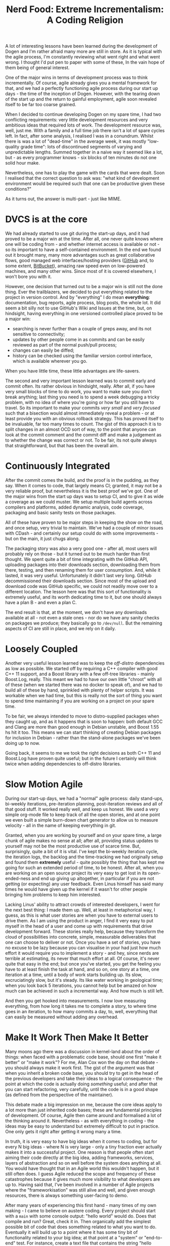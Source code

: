 #+title: Nerd Food: Extreme Incrementalism: A Coding Religion
#+options: date:nil toc:nil author:nil num:nil title:nil

A lot of interesting lessons have been learned during the development
of Dogen and I'm rather afraid many more are still in store. As it is
typical with the agile process, I'm constantly reviewing what went
right and what went wrong. I thought I'd put pen to paper with some of
these, In the vain hope of them being of general interest.

One of the major wins in terms of development process was to think
incrementally. Of course, agile already gives you a mental framework
for that, and we had a perfectly functioning agile process during our
start up days - the time of the inception of Dogen. However, with the
tearing down of the start up and the return to gainful employment,
agile soon revealed itself to be far too coarse grained.

When I decided to continue developing Dogen on my spare time, I had
two conflicting requirements: very little development resources and
very ambitious ideas that required lots of work. The development
resource was, well, just me. With a family and a full time job there
isn't a lot of spare cycles left. In fact, after some analysis, I
realised I was in a conundrum. Whilst there is was a lot of
"dead-time" in the average week, it was mostly "low-quality grade
time": lots of discontinued segments of varying and unpredictable
lengths. Summed together in a naive way it seemed like a lot, but - as
every programmer knows - six blocks of ten minutes do not one solid
hour make.

Nevertheless, one has to play the game with the cards that were dealt.
Soon I realised that the correct question to ask was: "what kind of
development environment would be required such that one can be
productive given these conditions?"

As it turns out, the answer is multi-part - just like MIME.

* DVCS is at the core

We had already started to use git during the start-up days, and it had
proved to be a major win at the time. After all, one never quite knows
where one will be coding from - and whether internet access is
available or not - so its important to have a self-contained
environment. In the end we found out it brought many, many more
advantages such as great collaborative flows, good managed web
interfaces/hosting providers ([[http://www.github.com][GitHub]] and, to some extent, [[http://www.bitbucket.com][BitBucket]]),
amazing raw speed even on low-powered machines, and many other
wins. Since most of it is covered elsewhere, I won't bore you with it.

However, one decision that turned out to be a major win is still not
the done thing. Ever the trailblazers, we decided to put everything
related to the project in version control. And by "everything" I do
mean *everything*: documentation, bug reports, agile process, blog
posts, the whole lot. It did seem a bit silly not to use GitHub's Wiki
and Issues at the time, but, on hindsight, having everything in one
versioned controlled place proved to be a major win:

- searching is never further than a couple of greps away, and its not
  sensitive to connectivity;
- updates by other people come in as commits and can be easily
  reviewed as part of the normal push/pull process;
- changes can easily be diffed;
- history can be checked using the familiar version control interface,
  which is available wherever you go.

When you have little time, these little advantages are life-savers.

The second and very important lesson learned was to commit early and
commit often. Its rather obvious in hindsight, really. After all, if
you have very small blocks of time to do work, you want to make sure
you don't break anything; last thing you need is to spend a week
debugging a tricky problem, with no idea of where you're going or how
far you still have to travel. So its important to make your commits
/very small/ and /very focused/ such that a bisection would almost
immediately reveal a problem - or at least provide you with an obvious
rollback strategy. This has proved itself to be invaluable, far too
many times to count. The gist of this approach it is to split changes
in an almost OCD sort of way, to the point that anyone can look at the
commit comment and the commit diff and make a judgement as to whether
the change was correct or not. To be fair, its not quite always that
straightforward, but that has been the overall aim.

* Continuously Integrated

After the commit comes the build, and the proof is in the pudding, as
they say. When it comes to code, that largely means CI; granted, it
may not be a very reliable proof, but nevertheless it is the best
proof we've got. One of the major wins from the start up days was to
setup CI, and to give it as wide a coverage as we could muster. We
setup multiple build agents across compilers and platforms, added
dynamic analysis, code coverage, packaging and basic sanity tests on
those packages.

All of these have proven to be major steps in keeping the show on the
road, and once setup, very trivial to maintain. We've had a couple of
minor issues with CDash - and certainly our setup could do with some
improvements - but on the main, it just chugs along.

The packaging story was also a very good one - after all, most users
will probably rely on those - but it turned out to be much harder than
first thought. We spent quite a bit of time integrating with the
GitHub API, uploading packages into their downloads section,
downloading them from there, testing, and then renaming them for user
consumption. And, while it lasted, it was very useful. Unfortunately
it didn't last very long. GitHub decommissioned their downloads
section. Since most of the upload and download code was GitHub
specific, we could not readily move over to a different location. The
lesson here was that this sort of functionality is extremely useful,
and its worth dedicating time to it, but one should always have a plan
B - and even a plan C.

The end result is that, at the moment, we don't have any downloads
available at all - not even a stale ones - nor do we have any sanity
checks on packages we produce; they basically go to =/dev/null=. But
the remaining aspects of CI are still in place, and we rely on it
daily.

* Loosely Coupled

Another very useful lesson learned was to keep the /off-distro/
dependencies as low as possible. We started off by requiring a C++
compiler with good C++ 11 support, and a Boost library with a few
off-tree libraries - mainly Boost.Log, really. This meant we had to
have our own little "chroot" with all of these (when we started there
was no docker to speak of), and we had to build all of these by hand,
sprinkled with plenty of helper scripts. It was workable when we had
time, but this is really not the sort of thing you want to spend time
maintaining if you are working on a project on your spare time.

To be fair, we always intended to move to distro-supplied packages
when they caught up, and as it happens that is soon to happen: both
default GCC and Clang are more than good enough in Debian unstable,
and Boost 1.55 hs hit it too. This means we can start thinking of
creating Debian packages for inclusion in Debian - rather than the
stand-alone packages we've been doing up to now.

Going back, it seems to me we took the right decisions as both C++ 11
and Boost.Log have proven quite useful; but in the future I certainly
will think twice when adding dependencies to off-distro libraries.

* Slow Motion Agile

During our start-up days, we had a "normal" agile process: daily
stand-ups, bi-weekly iterations, pre-iteration planning,
post-iteration reviews and all of that good stuff. It worked really
well, and keep us honest. We used a very simple org-mode file to keep
track of all the open stories, and at one point we even built a simple
burn-down chart generator to allow us to measure velocity - all in the
name of keeping everything in git.

Granted, when you are working by yourself and on your spare time, a
large chunk of agile makes no sense at all; after all, providing
status updates to yourself may not be the most productive use of
scarce time. But, surprisingly, quite a bit of it is vital. I've kept
the bi-weekly iteration cycle, the iteration logs, the backlog and the
time-tracking we had originally setup and found them *extremely*
useful - quite possibly the thing that has kept me going for such an
extended period of time, to be honest. After all, when you are working
on an open source project its very easy to get lost in its
open-ended-ness and end up giving up altogether, in particular if you
are not getting (or expecting) any user feedback. Even Linus himself
has said many times he would have given up the kernel if it wasn't for
other people bringing him problems to keep him interested.

Lacking Linus' ability to attract crowds of interested developers, I
went for the next best thing: I made them up. Well, at least in
metaphorical way, I guess, as this is what user stories are when you
have to external users to drive them. As I am using the product in
anger, I find it very easy to put myself in the head of a user and
come up with requirements that drive development forward. These
stories really help, because they transform the cloud of possibilities
into concrete, simple, measurable deliverables that one can choose to
deliver or not. Once you have a set of stories, you have no excuse to
be lazy because you can visualise in your had just how much effort it
would require you to implement a story - and hey, since nerds are
terrible at estimating, its never that much effort at all. Of course,
it's never quite that easy in the end; but once you've started, you
get the feeling you have to at least finish the task at hand, and so
on, one story at a time, one iteration at a time, until a body of work
starts building up. Its slow, excruciatingly slow, but it's
steady. Its like water working in geological time; when you look back
5 iterations, you cannot help but be amazed on how much can be
achieved in such a incremental way. And how much is still left.

And then you get hooked into measurements. I now love measuring
everything, from how long it takes me to complete a story, to where
time goes in an iteration, to how many commits a day, to, well,
everything that can easily be measured without adding any overhead.

* Make It Work Then Make It Better

Many moons ago there was a discussion in kernel-land about the order
of things: when faced with a problematic code base, should one first
"make it better" or "make it work"? For me, Alan Cox won the day on
that debate - you should always make it work first. The gist of the
argument was that when you inherit a broken code base, you should try
to get in the head of the previous developers and take their ideas to
a logical consequence - the point at which the code is actually doing
/something/ useful; and after that you can start refactoring, very
carefully, until the code is in a good shape (as defined from the
perspective of the maintainer).

This debate made a big impression on me, because the core ideas apply
to a lot more than just inherited code bases; these are fundamental
principles of development. Of course, Agile then came around and
formalised a lot of the thinking around it. Nevertheless - as with
everything in coding - the ideas may be easy to understand but
extremely difficult to put in practice. One only gets it right after
getting it wrong many a time.

In truth, it is very easy to have big ideas when it comes to coding,
but for every N big ideas - where N is very large - only a tiny
fraction ever actually makes it into a successful project. One reason
is that people often start aiming their code directly at the big idea,
adding frameworks, services, layers of abstraction and so on well
before the system does anything at all. You would have thought that in
an Agile world this wouldn't happen, but it still often does. I guess
Agile reduced the scope and frequency of these catastrophes because it
gives much more visibility to what developers are up to. Having said
that, I've been involved in a number of Agile projects where the
"frameworkisation" was still alive and well, and given enough
resources, there is always something user-facing to demo.

After many years of experiencing this first hand - many times of my
own making - I came to believe on austere coding. Every project should
start with a =main= with some console output: "hello world" would
do. Does that compile and run?  Great, check it in. Then organically
add the simplest possible bit of code that does something related to
what you want to do. Eventually it will build up to a point where it
has some tiny bit of functionality related to your big idea; at that
point at a "system" or "end-to-end" test. For instance, create a text
file that contains the string "hello world" and make sure that the
output is equal. Don't worry too much about internal unit tests -
that's for when the structure of the program has been proven. Don't
take me wrong - unit tests are not optional - but "premature testing"
is at least evil as "premature optimisation" if not more. Just like
with frameworkisation, "unittestisation" is very common and people
write endless unit tests that prove that some internal class or other
works, without any regard for what that class contributes in terms of
end to end functionality.


I even gave it a name: /Extreme Incrementalism/ or EI for
short. As you can see, the name fits well with the spirit of
"overreaching naming conventions", typically used for development
methodologies. Opportunistic coding.
